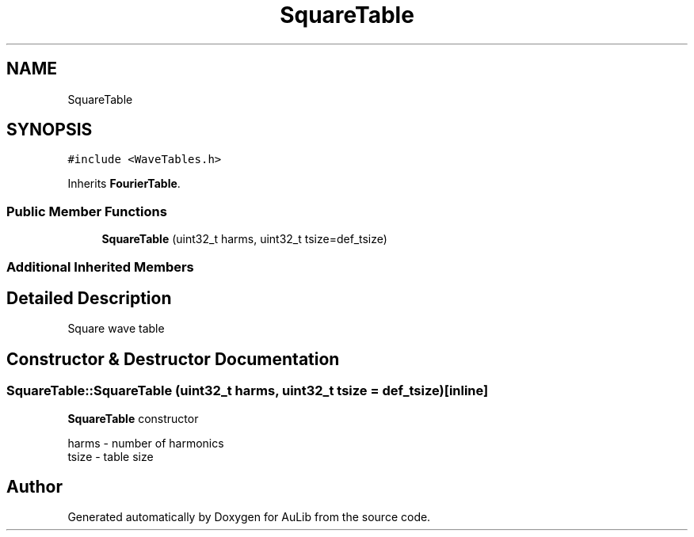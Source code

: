 .TH "SquareTable" 3 "Fri Dec 9 2016" "Version 0.0" "AuLib" \" -*- nroff -*-
.ad l
.nh
.SH NAME
SquareTable
.SH SYNOPSIS
.br
.PP
.PP
\fC#include <WaveTables\&.h>\fP
.PP
Inherits \fBFourierTable\fP\&.
.SS "Public Member Functions"

.in +1c
.ti -1c
.RI "\fBSquareTable\fP (uint32_t harms, uint32_t tsize=def_tsize)"
.br
.in -1c
.SS "Additional Inherited Members"
.SH "Detailed Description"
.PP 
Square wave table 
.SH "Constructor & Destructor Documentation"
.PP 
.SS "SquareTable::SquareTable (uint32_t harms, uint32_t tsize = \fCdef_tsize\fP)\fC [inline]\fP"
\fBSquareTable\fP constructor 
.br

.br
harms - number of harmonics 
.br
tsize - table size 
.br


.SH "Author"
.PP 
Generated automatically by Doxygen for AuLib from the source code\&.
